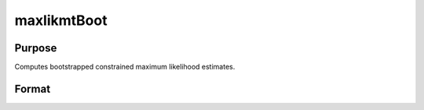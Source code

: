 maxlikmtBoot
==============================================

Purpose
-------
Computes bootstrapped constrained maximum likelihood estimates.

Format
------
.. function:: out1 = maxlikmtBoot(&modelProc, par, ...)

    :param &modelProc: Pointer to a procedure that computes the function to be minimized.
    :type &modelProc: pointer

    :param par: An instance of a PV structure, constructed using the "pack" functions.
    :type par: PV structure instance

    :param ...: Optional arguments that will be passed to the user-provided log-likelihood function. Can include any GAUSS data type or a DS structure for dataset handling.
    :type ...: Various

    :param c1: Optional input. Instance of an :class:`maxlikmtControl` structure containing the following members:
    :type c1: struct

        .. list-table::
            :widths: auto

            * - c1.bayesAlpha
              - Exponent of the Dirichlet random variates used in the weighted bootstrap. Default = 1.4.

            * - c1.priorProc
              - Pointer to a procedure for computing the prior. Assumes a uniform prior if not provided.

            * - c1.numSamples
              - Number of re-samples in the weighted likelihood bootstrap.

            * - c1.BayesFname
              - Filename for the simulated posterior parameters dataset. Defaults to a unique "BAYESxxxx" pattern.

            * - c1.maxBootTime
              - Maximum time allowed for resampling.

            * - c1.Bounds
              - Bounds on parameters, either 1x2 for all parameters or Kx2 for individual parameter bounds. Default = {-1e256, 1e256}.

            * - c1.algorithm
              - Descent algorithm for optimization, includes BFGS, DFP, Newton, and BHHH.

            * - c1.switch
              - Controls algorithm switching based on various performance metrics.

            * - c1.lineSearch
              - Method for line search in optimization, includes augmented trust region method and others. Default varies based on constraints.

            * - c1.active
              - Kx1 vector to control which parameters are active or fixed at start value.

            * - c1.numObs
              - Number of observations, required if the log-likelihood function returns a scalar.

            * - c1.maxIters
              - Maximum number of iterations for the optimization process. Default = 10000.

            * - c1.tol
              - Convergence tolerance, optimization stops when all elements of the direction vector are below this value. Default = 1e-5.

            * - c1.weights
              - Vector of weights for the objective function returning a vector. Default = 1.

            * - c1.covParType
              - Determines the type of covariance matrix computed, QML or ML. Default = 1.

            * - c1.alpha
              - Probability level for statistical tests. Default = .05.

            * - c1.feasibleTest
              - If nonzero, parameters are tested for feasibility before computing the function in line search. Default = 1.

            * - c1.maxTries
              - Maximum number of attempts in random search. Default = 100.

            * - c1.randRadius
              - Radius of the random search, if attempted. Default = .001.

            * - c1.gradMethod
              - Method for computing numerical gradient, includes central, forward, and backward difference.

            * - c1.hessMethod
              - Method for computing numerical Hessian, similar options as gradient computation.

            * - c1.gradStep
              - Increment size for computing numerical gradient, can be scalar or Kx1 vector.

            * - c1.hessStep
              - Increment size for computing numerical Hessian, options similar to gradStep.

            * - c1.gradCheck
              - If nonzero and analytical gradients/Hessian provided, numerical versions are computed for comparison.

            * - c1.state
              - Seed for random number generator, ensuring reproducibility.

            * - c1.title
              - Title of the run, for identification in output.

            * - c1.printIters
              - If nonzero, iteration information is printed. Default = 0.

            * - c1.disableKey
              - If nonzero, keyboard input is disabled during execution.

    :return: An instance of a :class:`maxlikmtResults` structure. Contains the results of the optimization problem, including parameter estimates, function evaluations, and various statistical measures.

        .. list-table::
            :widths: auto

            * - out1.bayesLimits
              - Weighted likelihood Bayesian confidence limits, Kx2 matrix.

            * - out1.par
              - Instance of a PV structure containing the parameter estimates, placed in the member matrix *out1.par*.

            * - out1.fct
              - Scalar, function evaluated at parameters in *par*.

            * - out1.returnDescription
              - String, description of return values.

            * - out1.covPar
              - KxK matrix, covariance matrix of parameters.

            * - out1.covParDescription
              - String, description of *covPar*.

            * - out1.numObs
              - Scalar, number of observations.

            * - out1.hessian
              - KxK matrix, Hessian evaluated at parameters in *par*.

            * - out1.xproduct
              - KxK matrix, cross-product of NxK matrix of first derivatives evaluated at parameters in *par*. Not available if log-likelihood function returns a scalar.

            * - out1.waldLimits
              - Kx2 matrix, Wald confidence limits.

            * - out1.inverseWaldLimits
              - Kx2 matrix, confidence limits by inversion of Wald statistics. Available only if :func:`maxlikmtInverseWaldLimits` has been called.

            * - out1.profileLimits
              - Kx2 matrix, profile likelihood confidence limits, by inversion of likelihood ratio statistics. Only available if :func:`maxlikmtProfileLimits` has been called.

            * - out1.bootLimits
              - Kx2 Matrix, bootstrap confidence limits. Available only if :func:`maxlikmtBoot` has been called.

            * - out1.gradient
              - Kx1 vector, gradient evaluated at the parameters in *par*.

            * - out1.numIterations
              - Scalar, number of iterations.

            * - out1.elapsedTime
              - Scalar, elapsed time of iterations.

            * - out1.alpha
              - Scalar, probability level of confidence limits. Default = .05.

            * - out1.title
              - String, title of run.

            * - out1.Lagrangeans
              - Kx2 matrix, Lagrangean coefficients of bounds constraints if any.

            * - out1.retcode
              - Return code indicating the outcome of the computation.

    :rtype: struct
